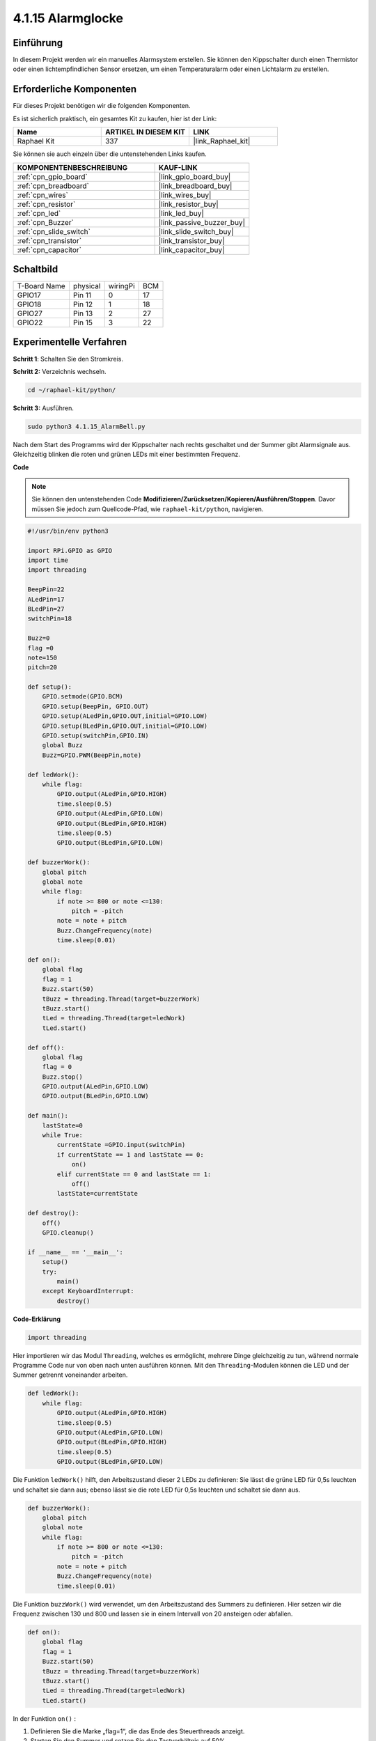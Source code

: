 .. _4.1.15_py:

4.1.15 Alarmglocke
~~~~~~~~~~~~~~~~~~~~~~

Einführung
-----------------

In diesem Projekt werden wir ein manuelles Alarmsystem erstellen. Sie können den Kippschalter durch einen Thermistor oder einen lichtempfindlichen Sensor ersetzen, um einen Temperaturalarm oder einen Lichtalarm zu erstellen.

Erforderliche Komponenten
------------------------------

Für dieses Projekt benötigen wir die folgenden Komponenten.

.. image:: ../img/list_Alarm_Bell.png
    :align: center

Es ist sicherlich praktisch, ein gesamtes Kit zu kaufen, hier ist der Link:

.. list-table::
    :widths: 20 20 20
    :header-rows: 1

    *   - Name	
        - ARTIKEL IN DIESEM KIT
        - LINK
    *   - Raphael Kit
        - 337
        - |link_Raphael_kit|

Sie können sie auch einzeln über die untenstehenden Links kaufen.

.. list-table::
    :widths: 30 20
    :header-rows: 1

    *   - KOMPONENTENBESCHREIBUNG
        - KAUF-LINK

    *   - :ref:`cpn_gpio_board`
        - |link_gpio_board_buy|
    *   - :ref:`cpn_breadboard`
        - |link_breadboard_buy|
    *   - :ref:`cpn_wires`
        - |link_wires_buy|
    *   - :ref:`cpn_resistor`
        - |link_resistor_buy|
    *   - :ref:`cpn_led`
        - |link_led_buy|
    *   - :ref:`cpn_Buzzer`
        - |link_passive_buzzer_buy|
    *   - :ref:`cpn_slide_switch`
        - |link_slide_switch_buy|
    *   - :ref:`cpn_transistor`
        - |link_transistor_buy|
    *   - :ref:`cpn_capacitor`
        - |link_capacitor_buy|

Schaltbild
-------------------------

============ ======== ======== ===
T-Board Name physical wiringPi BCM
GPIO17       Pin 11   0        17
GPIO18       Pin 12   1        18
GPIO27       Pin 13   2        27
GPIO22       Pin 15   3        22
============ ======== ======== ===

.. image:: ../img/Schematic_three_one10.png
   :align: center

Experimentelle Verfahren
-----------------------------

**Schritt 1**: Schalten Sie den Stromkreis.

.. image:: ../img/image266.png

**Schritt 2:** Verzeichnis wechseln.

.. raw:: html

   <run></run>

.. code-block::

    cd ~/raphael-kit/python/

**Schritt 3:** Ausführen.

.. raw:: html

   <run></run>

.. code-block::

    sudo python3 4.1.15_AlarmBell.py

Nach dem Start des Programms wird der Kippschalter nach rechts geschaltet und der Summer gibt Alarmsignale aus. Gleichzeitig blinken die roten und grünen LEDs mit einer bestimmten Frequenz.

**Code**

.. note::
    Sie können den untenstehenden Code **Modifizieren/Zurücksetzen/Kopieren/Ausführen/Stoppen**. Davor müssen Sie jedoch zum Quellcode-Pfad, wie ``raphael-kit/python``, navigieren.

.. raw:: html

    <run></run>

.. code-block:: python

    #!/usr/bin/env python3

    import RPi.GPIO as GPIO
    import time
    import threading

    BeepPin=22
    ALedPin=17
    BLedPin=27
    switchPin=18

    Buzz=0
    flag =0
    note=150
    pitch=20

    def setup():
        GPIO.setmode(GPIO.BCM)
        GPIO.setup(BeepPin, GPIO.OUT)
        GPIO.setup(ALedPin,GPIO.OUT,initial=GPIO.LOW)
        GPIO.setup(BLedPin,GPIO.OUT,initial=GPIO.LOW)
        GPIO.setup(switchPin,GPIO.IN)
        global Buzz
        Buzz=GPIO.PWM(BeepPin,note)

    def ledWork():
        while flag:
            GPIO.output(ALedPin,GPIO.HIGH)
            time.sleep(0.5)
            GPIO.output(ALedPin,GPIO.LOW)
            GPIO.output(BLedPin,GPIO.HIGH)
            time.sleep(0.5)
            GPIO.output(BLedPin,GPIO.LOW)

    def buzzerWork():
        global pitch
        global note
        while flag:
            if note >= 800 or note <=130:
                pitch = -pitch
            note = note + pitch 
            Buzz.ChangeFrequency(note)
            time.sleep(0.01)

    def on():
        global flag
        flag = 1
        Buzz.start(50)
        tBuzz = threading.Thread(target=buzzerWork) 
        tBuzz.start()
        tLed = threading.Thread(target=ledWork) 
        tLed.start()    

    def off():
        global flag
        flag = 0
        Buzz.stop()
        GPIO.output(ALedPin,GPIO.LOW)
        GPIO.output(BLedPin,GPIO.LOW)      

    def main():
        lastState=0
        while True:
            currentState =GPIO.input(switchPin)
            if currentState == 1 and lastState == 0:
                on()
            elif currentState == 0 and lastState == 1:
                off()
            lastState=currentState

    def destroy():
        off()
        GPIO.cleanup()

    if __name__ == '__main__':
        setup()
        try:
            main()
        except KeyboardInterrupt:
            destroy()

**Code-Erklärung**

.. code-block:: python

    import threading

Hier importieren wir das Modul ``Threading``, welches es ermöglicht,
mehrere Dinge gleichzeitig zu tun, während normale Programme Code nur
von oben nach unten ausführen können. Mit den ``Threading``-Modulen können
die LED und der Summer getrennt voneinander arbeiten.

.. code-block:: python

    def ledWork():
        while flag:
            GPIO.output(ALedPin,GPIO.HIGH)
            time.sleep(0.5)
            GPIO.output(ALedPin,GPIO.LOW)
            GPIO.output(BLedPin,GPIO.HIGH)
            time.sleep(0.5)
            GPIO.output(BLedPin,GPIO.LOW)

Die Funktion ``ledWork()`` hilft, den Arbeitszustand dieser 2 LEDs zu definieren:
Sie lässt die grüne LED für 0,5s leuchten und schaltet sie dann aus;
ebenso lässt sie die rote LED für 0,5s leuchten und schaltet sie dann aus.

.. code-block:: python

    def buzzerWork():
        global pitch
        global note
        while flag:
            if note >= 800 or note <=130:
                pitch = -pitch
            note = note + pitch 
            Buzz.ChangeFrequency(note)
            time.sleep(0.01)

Die Funktion ``buzzWork()`` wird verwendet, um den Arbeitszustand des Summers zu definieren.
Hier setzen wir die Frequenz zwischen 130 und 800 und lassen sie in einem Intervall von 20 ansteigen oder abfallen.

.. code-block:: python

    def on():
        global flag
        flag = 1
        Buzz.start(50)
        tBuzz = threading.Thread(target=buzzerWork) 
        tBuzz.start()
        tLed = threading.Thread(target=ledWork) 
        tLed.start()  

In der Funktion ``on()`` :

1) Definieren Sie die Marke „flag=1“, die das Ende des Steuerthreads anzeigt.

2) Starten Sie den Summer und setzen Sie den Tastverhältnis auf 50%.

3) Erstellen Sie **2** separate Threads, damit die LED und der Summer gleichzeitig arbeiten können.

Die Funktion ``threading.Thread()`` wird verwendet, um den Thread zu erstellen, und ihr Prototyp lautet:

   ``class threading.Thread(group=None, target=None, name=None, args=(), kwargs={}, *, daemon=None)``

Unter den Konstruktionsmethoden ist ``target`` der Hauptparameter,
wir müssen ein aufrufbares Objekt (hier die Funktionen ``ledWork`` und ``BuzzWork``) zu ``target`` zuweisen.

Danach wird ``start()`` aufgerufen, um das Thread-Objekt zu starten, z.B. wird ``tBuzz.start()`` verwendet, um den neu installierten Thread ``tBuzz`` zu starten.

.. code-block:: python

    def off():
        global flag
        flag = 0
        Buzz.stop()
        GPIO.output(ALedPin,GPIO.LOW)
        GPIO.output(BLedPin,GPIO.LOW)

Die Funktion ``Off()`` definiert „flag=0“, um die Threads **ledWork** und **BuzzWork** zu beenden und dann den Summer und die LED auszuschalten.

.. code-block:: python

    def main():
        lastState=0
        while True:
            currentState =GPIO.input(switchPin)
            if currentState == 1 and lastState == 0:
                on()
            elif currentState == 0 and lastState == 1:
                off()
            lastState=currentState

``Main()`` enthält den gesamten Ablauf des Programms: Zuerst wird der Wert
des Schiebeschalters gelesen; wenn der Kippschalter nach rechts geschaltet ist (der
Wert ist 1), wird die Funktion ``on()`` aufgerufen, der Summer gibt Töne aus und die rote und die grüne LED blinken. Andernfalls arbeiten der Summer und die LED nicht.

Phänomen-Bild
------------------------

.. image:: ../img/image267.jpeg
   :align: center